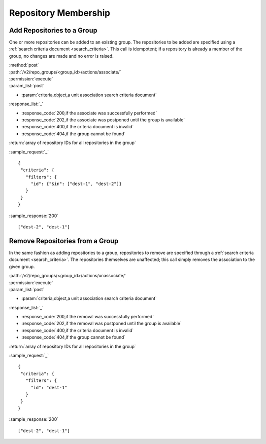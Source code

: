 Repository Membership
=====================

.. _add_repo_to_group:

Add Repositories to a Group
---------------------------

One or more repositories can be added to an existing group. The repositories to
be added are specified using a :ref:`search criteria document <search_criteria>`.
This call is idempotent; if a repository is already a member of the group, no
changes are made and no error is raised.

| :method:`post`
| :path:`/v2/repo_groups/<group_id>/actions/associate/`
| :permission:`execute`
| :param_list:`post`

* :param:`criteria,object,a unit association search criteria document`

| :response_list:`_`

* :response_code:`200,if the associate was successfully performed`
* :response_code:`202,if the associate was postponed until the group is available`
* :response_code:`400,if the criteria document is invalid`
* :response_code:`404,if the group cannot be found`

| :return:`array of repository IDs for all repositories in the group`

:sample_request:`_` ::

 {
  "criteria": {
    "filters": {
      "id": {"$in": ["dest-1", "dest-2"]}
    }
  }
 }

:sample_response:`200` ::

 ["dest-2", "dest-1"]

.. _remove_repo_from_group:

Remove Repositories from a Group
--------------------------------

In the same fashion as adding repositories to a group, repositories to remove
are specified through a :ref:`search criteria document <search_criteria>`.
The repositories themselves are unaffected; this call simply removes the
association to the given group.

| :path:`/v2/repo_groups/<group_id>/actions/unassociate/`
| :permission:`execute`
| :param_list:`post`

* :param:`criteria,object,a unit association search criteria document`

| :response_list:`_`

* :response_code:`200,if the removal was successfully performed`
* :response_code:`202,if the removal was postponed until the group is available`
* :response_code:`400,if the criteria document is invalid`
* :response_code:`404,if the group cannot be found`

| :return:`array of repository IDs for all repositories in the group`

:sample_request:`_` ::

 {
  "criteria": {
    "filters": {
      "id": "dest-1"
    }
  }
 }

:sample_response:`200` ::

 ["dest-2", "dest-1"]

